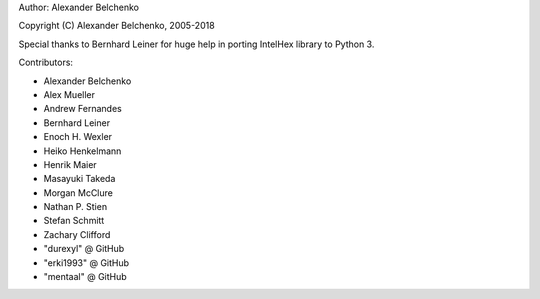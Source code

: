 Author: Alexander Belchenko

Copyright (C) Alexander Belchenko, 2005-2018

Special thanks to Bernhard Leiner for huge help in porting
IntelHex library to Python 3.

Contributors:

* Alexander Belchenko
* Alex Mueller
* Andrew Fernandes
* Bernhard Leiner
* Enoch H. Wexler
* Heiko Henkelmann
* Henrik Maier
* Masayuki Takeda
* Morgan McClure
* Nathan P. Stien
* Stefan Schmitt
* Zachary Clifford
* "durexyl" @ GitHub
* "erki1993" @ GitHub
* "mentaal" @ GitHub

